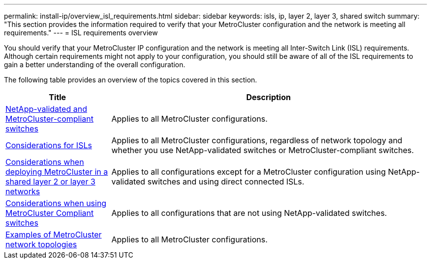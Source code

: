 ---
permalink: install-ip/overview_isl_requirements.html
sidebar: sidebar
keywords: isls, ip, layer 2, layer 3, shared switch
summary: "This section provides the information required to verify that your MetroCluster configuration and the network is meeting all requirements."
---
= ISL requirements overview

[lead]
You should verify that your MetroCluster IP configuration and the network is meeting all Inter-Switch Link (ISL) requirements. Although certain requirements might not apply to your configuration, you should still be aware of all of the ISL requirements to gain a better understanding of the overall configuration. 

The following table provides an overview of the topics covered in this section. 

[cols=2*,options="header",cols="25,75"]
|===
| Title
| Description
| link:mcc-compliant-netapp-validated-switches.html[NetApp-validated and MetroCluster-compliant switches] | Applies to all MetroCluster configurations. 
| link:concept_requirements_isls.html[Considerations for ISLs] | Applies to all MetroCluster configurations, regardless of network topology and whether you use NetApp-validated switches or MetroCluster-compliant switches.
| link:concept_considerations_layer_2_layer_3.html[Considerations when deploying MetroCluster in a shared layer 2 or layer 3 networks] |Applies to all configurations except for a MetroCluster configuration using NetApp-validated switches and using direct connected ISLs.
| link:concept_considerations_mcc_compliant_switches.html[Considerations when using MetroCluster Compliant switches] | Applies to all configurations that are not using NetApp-validated switches.
| link:concept-example-network-topologies.html[Examples of MetroCluster network topologies] | Applies to all MetroCluster configurations.
|===

